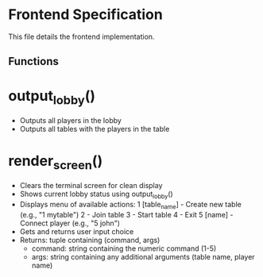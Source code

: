 * Frontend Specification

This file details the frontend implementation.

** Functions

* output_lobby()
   - Outputs all players in the lobby
   - Outputs all tables with the players in the table

* render_screen()
   - Clears the terminal screen for clean display
   - Shows current lobby status using output_lobby()
   - Displays menu of available actions:
     1 [table_name]  - Create new table (e.g., "1 mytable")
     2               - Join table
     3               - Start table
     4               - Exit
     5 [name]        - Connect player (e.g., "5 john")
   - Gets and returns user input choice
   - Returns: tuple containing (command, args)
     - command: string containing the numeric command (1-5)
     - args: string containing any additional arguments (table name, player name)
